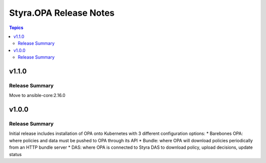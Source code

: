 =======================
Styra.OPA Release Notes
=======================

.. contents:: Topics


v1.1.0
======

Release Summary
---------------

Move to ansible-core:2.16.0


v1.0.0
======

Release Summary
---------------

Initial release includes installation of OPA onto Kubernetes with 3 different configuration options:
* Barebones OPA: where policies and data must be pushed to OPA through its API
* Bundle: where OPA will download policies periodically from an HTTP bundle server
* DAS: where OPA is connected to Styra DAS to download policy, upload decisions, update status

